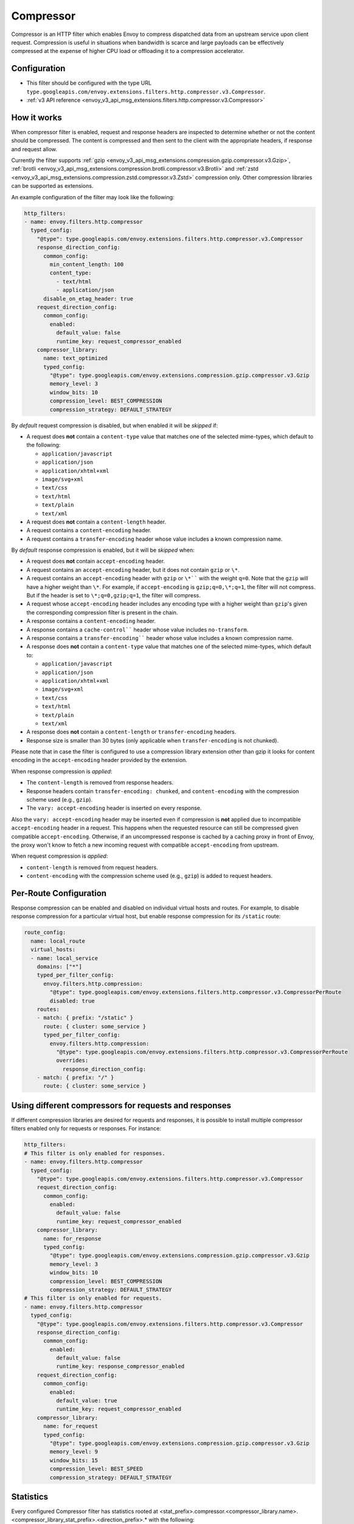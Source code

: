 .. _config_http_filters_compressor:

Compressor
==========
Compressor is an HTTP filter which enables Envoy to compress dispatched data
from an upstream service upon client request. Compression is useful in
situations when bandwidth is scarce and large payloads can be effectively compressed
at the expense of higher CPU load or offloading it to a compression accelerator.

Configuration
-------------
* This filter should be configured with the type URL ``type.googleapis.com/envoy.extensions.filters.http.compressor.v3.Compressor``.
* :ref:`v3 API reference <envoy_v3_api_msg_extensions.filters.http.compressor.v3.Compressor>`

How it works
------------
When compressor filter is enabled, request and response headers are inspected to
determine whether or not the content should be compressed. The content is
compressed and then sent to the client with the appropriate headers, if
response and request allow.

Currently the filter supports :ref:`gzip <envoy_v3_api_msg_extensions.compression.gzip.compressor.v3.Gzip>`,
:ref:`brotli <envoy_v3_api_msg_extensions.compression.brotli.compressor.v3.Brotli>`
and :ref:`zstd <envoy_v3_api_msg_extensions.compression.zstd.compressor.v3.Zstd>`
compression only. Other compression libraries can be supported as extensions.

An example configuration of the filter may look like the following:

.. code-block:: yaml

    http_filters:
    - name: envoy.filters.http.compressor
      typed_config:
        "@type": type.googleapis.com/envoy.extensions.filters.http.compressor.v3.Compressor
        response_direction_config:
          common_config:
            min_content_length: 100
            content_type:
              - text/html
              - application/json
          disable_on_etag_header: true
        request_direction_config:
          common_config:
            enabled:
              default_value: false
              runtime_key: request_compressor_enabled
        compressor_library:
          name: text_optimized
          typed_config:
            "@type": type.googleapis.com/envoy.extensions.compression.gzip.compressor.v3.Gzip
            memory_level: 3
            window_bits: 10
            compression_level: BEST_COMPRESSION
            compression_strategy: DEFAULT_STRATEGY

By *default* request compression is disabled, but when enabled it will be *skipped* if:

- A request does **not** contain a ``content-type`` value that matches one of the selected
  mime-types, which default to the following:

  - ``application/javascript``
  - ``application/json``
  - ``application/xhtml+xml``
  - ``image/svg+xml``
  - ``text/css``
  - ``text/html``
  - ``text/plain``
  - ``text/xml``

- A request does **not** contain a ``content-length`` header.
- A request contains a ``content-encoding`` header.
- A request contains a ``transfer-encoding`` header whose value includes a known
  compression name.

By *default* response compression is enabled, but it will be *skipped* when:

- A request does **not** contain ``accept-encoding`` header.
- A request contains an ``accept-encoding`` header, but it does not contain ``gzip`` or ``\*``.
- A request contains an ``accept-encoding`` header with ``gzip`` or ``\*```` with the weight ``q=0``. Note
  that the ``gzip`` will have a higher weight than ``\*``. For example, if ``accept-encoding``
  is ``gzip;q=0,\*;q=1``, the filter will not compress. But if the header is set to
  ``\*;q=0,gzip;q=1``, the filter will compress.
- A request whose ``accept-encoding`` header includes any encoding type with a higher
  weight than ``gzip``'s given the corresponding compression filter is present in the chain.
- A response contains a ``content-encoding`` header.
- A response contains a ``cache-control```` header whose value includes ``no-transform``.
- A response contains a ``transfer-encoding```` header whose value includes a known
  compression name.
- A response does **not** contain a ``content-type`` value that matches one of the selected
  mime-types, which default to:

  - ``application/javascript``
  - ``application/json``
  - ``application/xhtml+xml``
  - ``image/svg+xml``
  - ``text/css``
  - ``text/html``
  - ``text/plain``
  - ``text/xml``

- A response does **not** contain a ``content-length`` or ``transfer-encoding`` headers.
- Response size is smaller than 30 bytes (only applicable when ``transfer-encoding``
  is not chunked).

Please note that in case the filter is configured to use a compression library extension
other than gzip it looks for content encoding in the ``accept-encoding`` header provided by
the extension.

When response compression is *applied*:

- The ``content-length`` is removed from response headers.
- Response headers contain ``transfer-encoding: chunked``, and
  ``content-encoding`` with the compression scheme used (e.g., ``gzip``).
- The ``vary: accept-encoding`` header is inserted on every response.

Also the ``vary: accept-encoding`` header may be inserted even if compression is **not**
applied due to incompatible ``accept-encoding`` header in a request. This happens
when the requested resource can still be compressed given compatible ``accept-encoding``.
Otherwise, if an uncompressed response is cached by a caching proxy in front of Envoy,
the proxy won't know to fetch a new incoming request with compatible ``accept-encoding``
from upstream.

When request compression is *applied*:

- ``content-length`` is removed from request headers.
- ``content-encoding`` with the compression scheme used (e.g., ``gzip``) is added to
  request headers.

Per-Route Configuration
-----------------------

Response compression can be enabled and disabled on individual virtual hosts and routes.
For example, to disable response compression for a particular virtual host, but enable response compression for its ``/static`` route:

.. code-block:: yaml

  route_config:
    name: local_route
    virtual_hosts:
    - name: local_service
      domains: ["*"]
      typed_per_filter_config:
        envoy.filters.http.compression:
          "@type": type.googleapis.com/envoy.extensions.filters.http.compressor.v3.CompressorPerRoute
          disabled: true
      routes:
      - match: { prefix: "/static" }
        route: { cluster: some_service }
        typed_per_filter_config:
          envoy.filters.http.compression:
            "@type": type.googleapis.com/envoy.extensions.filters.http.compressor.v3.CompressorPerRoute
            overrides:
              response_direction_config:
      - match: { prefix: "/" }
        route: { cluster: some_service }

Using different compressors for requests and responses
--------------------------------------------------------

If different compression libraries are desired for requests and responses, it is possible to install
multiple compressor filters enabled only for requests or responses. For instance:

.. code-block:: yaml

    http_filters:
    # This filter is only enabled for responses.
    - name: envoy.filters.http.compressor
      typed_config:
        "@type": type.googleapis.com/envoy.extensions.filters.http.compressor.v3.Compressor
        request_direction_config:
          common_config:
            enabled:
              default_value: false
              runtime_key: request_compressor_enabled
        compressor_library:
          name: for_response
          typed_config:
            "@type": type.googleapis.com/envoy.extensions.compression.gzip.compressor.v3.Gzip
            memory_level: 3
            window_bits: 10
            compression_level: BEST_COMPRESSION
            compression_strategy: DEFAULT_STRATEGY
    # This filter is only enabled for requests.
    - name: envoy.filters.http.compressor
      typed_config:
        "@type": type.googleapis.com/envoy.extensions.filters.http.compressor.v3.Compressor
        response_direction_config:
          common_config:
            enabled:
              default_value: false
              runtime_key: response_compressor_enabled
        request_direction_config:
          common_config:
            enabled:
              default_value: true
              runtime_key: request_compressor_enabled
        compressor_library:
          name: for_request
          typed_config:
            "@type": type.googleapis.com/envoy.extensions.compression.gzip.compressor.v3.Gzip
            memory_level: 9
            window_bits: 15
            compression_level: BEST_SPEED
            compression_strategy: DEFAULT_STRATEGY

.. _compressor-statistics:

Statistics
----------

Every configured Compressor filter has statistics rooted at
<stat_prefix>.compressor.<compressor_library.name>.<compressor_library_stat_prefix>.<direction_prefix>.*
with the following:

.. csv-table::
  :header: Name, Type, Description
  :widths: 1, 1, 2

  compressed, Counter, Number of requests compressed.
  not_compressed, Counter, Number of requests not compressed.
  total_uncompressed_bytes, Counter, The total uncompressed bytes of all the requests that were marked for compression.
  total_compressed_bytes, Counter, The total compressed bytes of all the requests that were marked for compression.
  content_length_too_small, Counter, Number of requests that accepted the compressor encoding but did not compress because the payload was too small.

In addition to the statics common for requests and responses there are statistics
specific to responses only:

.. csv-table::
  :header: Name, Type, Description
  :widths: 1, 1, 2

  no_accept_header, Counter, Number of requests with no accept header sent.
  header_identity, Counter, Number of requests sent with "identity" set as the ``accept-encoding``.
  header_compressor_used, Counter, Number of requests sent with filter's configured encoding set as the ``accept-encoding``.
  header_compressor_overshadowed, Counter, Number of requests skipped by this filter instance because they were handled by another filter in the same filter chain.
  header_wildcard, Counter, Number of requests sent with ``\*`` set as the ``accept-encoding``.
  header_not_valid, Counter, Number of requests sent with a not valid ``accept-encoding`` header (aka ``q=0`` or an unsupported encoding type).
  not_compressed_etag, Counter, Number of requests that were not compressed due to the etag header. ``disable_on_etag_header`` must be turned on for this to happen.

.. attention:

   In case the compressor is not configured to compress responses with the field
   ``response_direction_config`` of the :ref:`Compressor <envoy_v3_api_msg_extensions.filters.http.compressor.v3.Compressor>`
   message the stats are rooted in the legacy tree
   ``<stat_prefix>.compressor.<compressor_library.name>.<compressor_library_stat_prefix>.*``, that is without
   the direction prefix.
